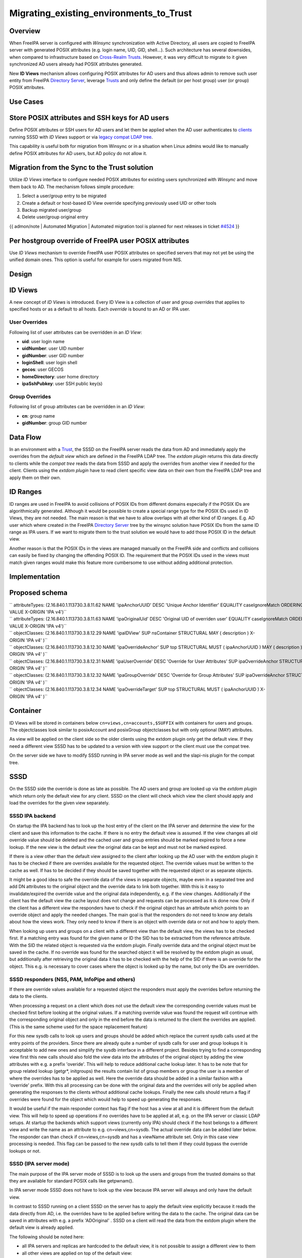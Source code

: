 Migrating_existing_environments_to_Trust
========================================

Overview
--------

When FreeIPA server is configured with *Winsync* synchronization with
Active Directory, all users are copied to FreeIPA server with generated
POSIX attributes (e.g. login name, UID, GID, shell...). Such
architecture has several downsides, when compared to infrastructure
based on `Cross-Realm Trusts <Trusts>`__. However, it was very difficult
to migrate to it given synchronized AD users already had POSIX
attributes generated.

New **ID Views** mechanism allows configuring POSIX attributes for AD
users and thus allows admin to remove such user entity from FreeIPA
`Directory Server <Directory_Server>`__, leverage `Trusts <Trusts>`__
and only define the default (or per host group) user (or group) POSIX
attributes.



Use Cases
---------



Store POSIX attributes and SSH keys for AD users
----------------------------------------------------------------------------------------------

Define POSIX attributes or SSH users for AD users and let them be
applied when the AD user authenticates to `clients <Client>`__ running
SSSD with *ID Views* support or via `legacy compat LDAP
tree <V3/Serving_legacy_clients_for_trusts>`__.

This capability is useful both for migration from Winsync or in a
situation when Linux admins would like to manually define POSIX
attributes for AD users, but AD policy do not allow it.



Migration from the Sync to the Trust solution
----------------------------------------------------------------------------------------------

Utilize *ID Views* interface to configure needed POSIX attributes for
existing users synchronized with *Winsync* and move them back to AD. The
mechanism follows simple procedure:

#. Select a user/group entry to be migrated
#. Create a default or host-based ID View override specifying previously
   used UID or other tools
#. Backup migrated user/group
#. Delete user/group original entry

{{ admon/note \| Automated Migration \| Automated migration tool is
planned for next releases in ticket
`#4524 <https://fedorahosted.org/freeipa/ticket/4524>`__ }}



Per hostgroup override of FreeIPA user POSIX attributes
----------------------------------------------------------------------------------------------

Use *ID Views* mechanism to override FreeIPA user POSIX attributes on
specified servers that may not yet be using the unified domain ones.
This option is useful for example for users migrated from NIS.

Design
------



ID Views
----------------------------------------------------------------------------------------------

A new concept of *ID Views* is introduced. Every ID View is a collection
of user and group *overrides* that applies to specified hosts or as a
default to all hosts. Each *override* is bound to an AD or IPA user.



User Overrides
^^^^^^^^^^^^^^

Following list of user attributes can be overridden in an *ID View*:

-  **uid**: user login name
-  **uidNumber**: user UID number
-  **gidNumber**: user GID number
-  **loginShell**: user login shell
-  **gecos**: user GECOS
-  **homeDirectory**: user home directory
-  **ipaSshPubkey**: user SSH public key(s)



Group Overrides
^^^^^^^^^^^^^^^

Following list of group attributes can be overridden in an *ID View*:

-  **cn**: group name
-  **gidNumber**: group GID number



Data Flow
----------------------------------------------------------------------------------------------

|User-views.png| In an environment with a `Trust <Trusts>`__, the SSSD
on the FreeIPA server reads the data from AD and immediately apply the
overrides from the *default view* which are defined in the FreeIPA LDAP
tree. The *extdom plugin* returns this data directly to clients while
the *compat tree* reads the data from SSSD and apply the overrides from
another view if needed for the client. Clients using the *extdom plugin*
have to read client specific view data on their own from the FreeIPA
LDAP tree and apply them on their own.



ID Ranges
----------------------------------------------------------------------------------------------

ID ranges are used in FreeIPA to avoid collisions of POSIX IDs from
different domains especially if the POSIX IDs are algorithmically
generated. Although it would be possible to create a special range type
for the POSIX IDs used in ID Views, they are not needed. The main reason
is that we have to allow overlaps with all other kind of ID ranges. E.g.
AD user which where created in the FreeIPA `Directory
Server <Directory_Server>`__ tree by the winsync solution have POSIX IDs
from the same ID range as IPA users. If we want to migrate them to the
trust solution we would have to add those POSIX ID in the default view.

Another reason is that the POSIX IDs in the views are managed manually
on the FreeIPA side and conflicts and collisions can easily be fixed by
changing the offending POSIX ID. The requirement that the POSIX IDs used
in the views must match given ranges would make this feature more
cumbersome to use without adding additional protection.

Implementation
--------------



Proposed schema
----------------------------------------------------------------------------------------------

| `` attributeTypes: (2.16.840.1.113730.3.8.11.62 NAME 'ipaAnchorUUID' DESC 'Unique Anchor Identifier' EQUALITY caseIgnoreMatch ORDERING caseIgnoreOrderingMatch SYNTAX 1.3.6.1.4.1.1466.115.121.1.15 SINGLE-VALUE X-ORIGIN 'IPA v4')``
| `` attributeTypes: (2.16.840.1.113730.3.8.11.63 NAME 'ipaOriginalUid' DESC 'Original UID of overriden user' EQUALITY caseIgnoreMatch ORDERING caseIgnoreOrderingMatch SYNTAX 1.3.6.1.4.1.1466.115.121.1.15 SINGLE-VALUE X-ORIGIN 'IPA v4')``
| `` objectClasses: (2.16.840.1.113730.3.8.12.29 NAME 'ipaIDView' SUP nsContainer STRUCTURAL MAY ( description ) X-ORIGIN 'IPA v4' )``
| `` objectClasses: (2.16.840.1.113730.3.8.12.30 NAME 'ipaOverrideAnchor' SUP top STRUCTURAL MUST ( ipaAnchorUUID ) MAY ( description ) X-ORIGIN 'IPA v4' )``
| `` objectClasses: (2.16.840.1.113730.3.8.12.31 NAME 'ipaUserOverride' DESC 'Override for User Attributes' SUP ipaOverrideAnchor STRUCTURAL MAY ( uid $ uidNumber $ gidNumber $ homeDirectory $ loginShell $ gecos $ ipaOriginalUid ) X-ORIGIN 'IPA v4' )``
| `` objectClasses: (2.16.840.1.113730.3.8.12.32 NAME 'ipaGroupOverride' DESC 'Override for Group Attributes' SUP ipaOverrideAnchor STRUCTURAL MAY ( gidNumber $ cn ) X-ORIGIN 'IPA v4' )``
| `` objectClasses: (2.16.840.1.113730.3.8.12.34 NAME 'ipaOverrideTarget' SUP top STRUCTURAL MUST ( ipaAnchorUUID ) X-ORIGIN 'IPA v4' )``

Container
----------------------------------------------------------------------------------------------

ID Views will be stored in containers below
``cn=views,cn=accounts,$SUFFIX`` with containers for users and groups.
The objectclasses look similar to posixAccount and posixGroup
objectclasses but with only optional (MAY) attributes.

As view will be applied on the client side so the older clients using
the extdom plugin only get the default view. If they need a different
view SSSD has to be updated to a version with view support or the client
must use the compat tree.

On the server side we have to modify SSSD running in IPA server mode as
well and the slapi-nis plugin for the compat tree.

SSSD
----------------------------------------------------------------------------------------------

On the SSSD side the override is done as late as possible. The AD users
and group are looked up via the *extdom plugin* which return only the
default view for any client. SSSD on the client will check which view
the client should apply and load the overrides for the given view
separately.



SSSD IPA backend
^^^^^^^^^^^^^^^^

On startup the IPA backend has to look up the host entry of the client
on the IPA server and determine the view for the client and save this
information to the cache. If there is no entry the default view is
assumed. If the view changes all old override value should be deleted
and the cached user and group entries should be marked expired to force
a new lookup. If the new view is the default view the original data can
be kept and must not be marked expired.

If there is a view other than the default view assigned to the client
after looking up the AD user with the extdom plugin it has to be checked
if there are overrides available for the requested object. The override
values must be written to the cache as well. If has to be decided if
they should be saved together with the requested object or as separate
objects.

It might be a good idea to safe the override data of the views in
separate objects, maybe even in a separated tree and add DN attributes
to the original object and the override data to link both together. With
this is it easy to invalidate/expired the override value and the
original data independently, e.g. if the view changes. Additionally if
the client has the default view the cache layout does not change and
requests can be processed as it is done now. Only if the client has a
different view the responders have to check if the original object has
an attribute which points to an override object and apply the needed
changes. The main goal is that the responders do not need to know any
details about how the views work. They only need to know if there is an
object with override data or not and how to apply them.

When looking up users and groups on a client with a different view than
the default view, the views has to be checked first. If a matching entry
was found for the given name or ID the SID has to be extracted from the
reference attribute. With the SID the related object is requested via
the extdom plugin. Finally override data and the original object must be
saved in the cache. If no override was found for the searched object it
will be resolved by the extdom plugin as usual, but additionally after
retrieving the original data it has to be checked with the help of the
SID if there is an override for the object. This e.g. is necessary to
cover cases where the object is looked up by the name, but only the IDs
are overridden.



SSSD responders (NSS, PAM, InfoPipe and others)
^^^^^^^^^^^^^^^^^^^^^^^^^^^^^^^^^^^^^^^^^^^^^^^

If there are override values available for a requested object the
responders must apply the overrides before returning the data to the
clients.

When processing a request on a client which does not use the default
view the corresponding override values must be checked first before
looking at the original values. If a matching override value was found
the request will continue with the corresponding original object and
only in the end before the data is returned to the client the overrides
are applied. (This is the same scheme used for the space replacement
feature)

For this new sysdb calls to look up users and groups should be added
which replace the current sysdb calls used at the entry points of the
providers. Since there are already quite a number of sysdb calls for
user and group lookups it is acceptable to add new ones and simplify the
sysdb interface in a different project. Besides trying to find a
corresponding view first this new calls should also fold the view data
into the attributes of the original object by adding the view attributes
with e.g. a prefix 'overide'. This will help to reduce additional cache
lookup later. It has to be note that for group related lookup (getgr*,
initgroups) the results contain list of group members or group the user
is a member of where the overrides has to be applied as well. Here the
override data should be added in a similar fashion with a 'override'
prefix. With this all processing can be done with the original data and
the overrides will only be applied when generating the responses to the
clients without additional cache lookups. Finally the new calls should
return a flag if overrides were found for the object which would help to
speed up generating the responses.

It would be useful if the main responder context has flag if the host
has a view at all and it is different from the default view. This will
help to speed up operations if no overrides have to be applied at all,
e.g. on the IPA server or classic LDAP setups. At startup the backends
which support views (currently only IPA) should check if the host
belongs to a different view and write the name as an attribute to e.g.
cn=views,cn=sysdb. The actual override data can be added later below.
The responder can than check if cn=views,cn=sysdb and has a viewName
attribute set. Only in this case view processing is needed. This flag
can be passed to the new sysdb calls to tell them if they could bypass
the override lookups or not.



SSSD (IPA server mode)
^^^^^^^^^^^^^^^^^^^^^^

The main purpose of the IPA server mode of SSSD is to look up the users
and groups from the trusted domains so that they are available for
standard POSIX calls like getpwnam().

In IPA server mode SSSD does not have to look up the view because IPA
server will always and only have the default view.

In contrast to SSSD running on a client SSSD on the server has to apply
the default view explicitly because it reads the data directly from AD,
i.e. the overrides have to be applied before writing the data to the
cache. The original data can be saved in attributes with e.g. a prefix
'ADOriginal' . SSSD on a client will read the data from the extdom
plugin where the default view is already applied.

The following should be noted here:

-  all IPA servers and replicas are hardcoded to the default view, it is
   not possible to assign a different view to them
-  all other views are applied on top of the default view:

   -  if the default view e.g. overrides the uidNumber attribute from AD
      the original value from AD is \_not\_ available to any other view
   -  if an override value is changed in the default view and not
      overridden by e.g. view xyz the change in the default view will be
      visible on call clients assigned to the xyz view as well.



SSSD Cache layout
^^^^^^^^^^^^^^^^^

The cached entry of an AD object on IPA clients and servers will contain
both the original AD data and the override value from the default view.
As show in the following figure.

.. figure:: Directory_entries_and_overrides.png
   :alt: directory_entries_and_overrides.png

   directory_entries_and_overrides.png

The green lines indicate the unmodified data from AD, the red ones those
attributes where an override value exists in the default view and the
blue line the override values.

As shown in the figure the overrides from the default view are already
applied in the cached entry, i.e. the default attributes for name, UID
and GID number, gecos, shell and home-directory already contain the
override values, if any, and the original values from AD are available
in attributes with the same name but the 'originalAD' prefix (the prefix
can be changed to some other more sensible value, but no collisions are
expected because SSSD cache attributes are mapped).

In contrast to store the override data of the default view separately in
the SSSD cache this scheme has to following advantages:

-  for the most common use cases like user and group lookups, no
   additional processing is needed, because the view is already applied.
-  on IPA client with a different view than the default view only the
   other view has to be applied on top of the default view and not both
   the other and the default view on top of the original AD data
-  AD objects with the default view are equivalent to IPA objects. This
   becomes important when we introduce views and overrides for IPA
   objects as well because for IPA objects there will be no overrides in
   the default view, because the IPA objects are the default view be
   definition. Saving the default view separately in the SSSD cache
   would lead to different code paths for IPA and AD objects. With this
   scheme IPA and AD obejcts can be handled in the same way both for the
   default view or an alternative view.

(Please note, I'm currently working on figures for the client case and a
different view and the case where the name is overriden, here the
nameAlias will contain the original fully qualified AD name and the
un-qualified override name to allow searches with those names as well).



slapi-nis plugin/compat tree
----------------------------------------------------------------------------------------------

The compat tree offers a simplified LDAP tree with user and group data
for legacy clients. No data for this tree is stored on disk but it is
always created on the fly. It has to be noted that legacy clients might
be one of the major users of the user-views because chances are that
they were attached to the legacy systems with legacy ID management which
should be replaced by IPA.

In contrast to the extdom plugin it is not possible to determine the
client based on the DN because connection might be anonymous. The
Slapi_PBlock contains the IP address of the client in
SLAPI_CONN_CLIENTNETADDR. Finding the matching client object in the IPA
tree requires a reverse-DNS lookup which is unreliable.

Instead of relying on bound user information, slapi-nis will use base
DN. A view-specific base DN will look like
cn=myview,cn=views,cn=compat,$SUFFIX. View will be detected and base DN
will be corrected to substract cn=myview,cn=views. A search then will
happen against normal compat tree and resulted entries will be subjected
to processing phase during which overrides from the selected view will
be applied. As final step, DNs of the resulted entries will be rewritten
to include cn=myview,cn=views.

Note that slapi-nis will apply only a host-specific view. For IPA users
and groups the default values will come from the primary tree, so only
host-specific view is required anyway. For AD objects default view will
be 'Default Trust View', and it will be applied by SSSD running in the
server mode on IPA master. Once slapi-nis retrieved these objects from
SSSD, they further will be amended taking into account the host-specific
view.

|Override_both.png| In this image both views have override value for the
AD object A hence both uidNumber and gidNumber are replaced after the
override of view xyz is applied.

|Override_default_only.png| In this example there is only a override in
the default view defined for AD object A. The extdom plugin or the
compat tree will forward the data return by SSSD unmodified when view
xyz is requested because there are no override values for AD object A in
this view.

|Override_xyz_only.png| On this figure there is no override in the
default view defined for the AD object A. SSSD will return the data from
AD unmodified and the extdom plugin or the compat tree will override the
gidNumber if view xyz is requested for the AD object A.

In order to map original objects and overrides, a slapi-nis
configuration produced by IPA will include specific attribue
ipaAnchorUUID and objectclass ipaOverrideTarget. The value of
ipaAnchorUUID will be value of ipaUniqueID prefixed by :IPA:$DOMAIN: for
IPA users and groups, and value of AD object's SID prefixed with :SID:
for AD objects. Resulting value of ipaAnchorUUID thus correspond to the
RDN value of the override entry, allowing easy match between the two.

However, groups in the compat tree do not contain member attribute with
DN to original entries. Instead, groups have memberUid attribute which
contains values of 'uid' attribute of original members of the group,
flattened for nested groups. This means memberUid attribute requires
additional processing and there is no way to build ipaAnchorUUID value
for them. Instead, for each user override IPA framework will maintain
ipaOriginalUid value, containing original 'uid' attribute's value.

When group memberUid attribute is processed, slapi-nis will go over each
value and will search an override which has the same value in
ipaOriginalUid field (in the current view). If override with the
ipaOriginalUid value exists, the override's 'uid' attribute's value is
used to replace original memberUid value. Otherwise original memberUid
value is copied over. This approach ensures memberUid values are correct
with regards to the overrides of the current view.



Feature Management
------------------

UI



View management
^^^^^^^^^^^^^^^

A page to list all view and a page to change the attributes of the view
object are needed (see CLI section below for details).



Management of the overrides
^^^^^^^^^^^^^^^^^^^^^^^^^^^

Default Trust View should prevent adding IPA users' and groups'
overrides, i.e. only AD users overrides can be added to Default Trust
View.

Additionally, Default Trust View itself should be protected from
deletion.

CLI



View management
^^^^^^^^^^^^^^^

Views must be added, displayed, modified and deleted. Imo the object for
the default view does not need any changes and should not be deleted, so
the tool can reject any attempt to change the default view.

The ipa host-\* commands must be able to set/modify/delete the view for
an IPA host.



Management of the overrides
^^^^^^^^^^^^^^^^^^^^^^^^^^^

It must be possible to add, display, modify and delete an override
object for any trusted user or group in any view.

Since user and groups have different attributes there should be a
command family for user and another one for groups. It should be
possible to identify the trusted object by its fully qualified name or
by its SID.

The find and show operations should take the fully qualified name or SID
as an argument and should display the overrides found in any view if not
a specific view is given by an option.

Currently implemented commands:

+----------------------+----------------------------------------------+
| command              | description                                  |
+======================+==============================================+
| idview-add           | Add a new ID View.                           |
+----------------------+----------------------------------------------+
| idview-apply         | Applies ID View to specified hosts or        |
|                      | current members of specified hostgroups. If  |
|                      | any other ID View is applied to the host, it |
|                      | is overriden.                                |
+----------------------+----------------------------------------------+
| idview-del           | Delete an ID View.                           |
+----------------------+----------------------------------------------+
| idview-find          | Search for an ID View.                       |
+----------------------+----------------------------------------------+
| idview-mod           | Modify an ID View.                           |
+----------------------+----------------------------------------------+
| idview-show          | Display information about an ID View.        |
+----------------------+----------------------------------------------+
| idview-unapply       | Clears ID View from specified hosts or       |
|                      | current members of specified hostgroups.     |
+----------------------+----------------------------------------------+
| idoverridegroup-add  | Add a new Group ID override.                 |
+----------------------+----------------------------------------------+
| idoverridegroup-del  | Delete an Group ID override.                 |
+----------------------+----------------------------------------------+
| idoverridegroup-find | Search for an Group ID override.             |
+----------------------+----------------------------------------------+
| idoverridegroup-mod  | Modify an Group ID override.                 |
+----------------------+----------------------------------------------+
| idoverridegroup-show | Display information about an Group ID        |
|                      | override.                                    |
+----------------------+----------------------------------------------+
| idoverrideuser-add   | Add a new User ID override.                  |
+----------------------+----------------------------------------------+
| idoverrideuser-del   | Delete an User ID override.                  |
+----------------------+----------------------------------------------+
| idoverrideuser-find  | Search for an User ID override.              |
+----------------------+----------------------------------------------+
| idoverrideuser-mod   | Modify an User ID override.                  |
+----------------------+----------------------------------------------+
| idoverrideuser-show  | Display information about an User ID         |
|                      | override.                                    |
+----------------------+----------------------------------------------+

Configuration
----------------------------------------------------------------------------------------------

Feature is activated during ``ipa-adtrust-install`` given it mostly
targets `trusted <Trusts>`__ users. The existence of the view container
``cn=views,cn=accounts,$SUFFIX`` is used as an indicator if the ID Views
are enabled or not.



Updates and Upgrades
--------------------

Since ID views are not enabled by default only the new schema entries
must be added during updates.



How to Test
-----------

For testing ID Views you will need a FreeIPA 4.1 server, with installed
`AD Trust <Trusts>`__ extension and active trust with AD domain. Please
refer to `Setup a trust <Active_Directory_trust_setup>`__ for the setup
steps.

You should end up with working trust:

::

   ------------------------------------------------------------------------
   Added Active Directory trust for realm "tbad.idm.lab.eng.brq.redhat.com"
   ------------------------------------------------------------------------
     Realm name: tbad.idm.lab.eng.brq.redhat.com
     Domain NetBIOS name: TBAD
     Domain Security Identifier: S-1-5-21-2997650941-1802118864-3094776726
     SID blacklist incoming: S-1-5-20, S-1-5-3, S-1-5-2, S-1-5-1, S-1-5-7, S-1-5-6, S-1-5-5, S-1-5-4, S-1-5-9, S-1-5-8,
                             S-1-5-17, S-1-5-16, S-1-5-15, S-1-5-14, S-1-5-13, S-1-5-12, S-1-5-11, S-1-5-10, S-1-3,
                             S-1-2, S-1-1, S-1-0, S-1-5-19, S-1-5-18
     SID blacklist outgoing: S-1-5-20, S-1-5-3, S-1-5-2, S-1-5-1, S-1-5-7, S-1-5-6, S-1-5-5, S-1-5-4, S-1-5-9, S-1-5-8,
                             S-1-5-17, S-1-5-16, S-1-5-15, S-1-5-14, S-1-5-13, S-1-5-12, S-1-5-11, S-1-5-10, S-1-3,
                             S-1-2, S-1-1, S-1-0, S-1-5-19, S-1-5-18
     Trust direction: Two-way trust
     Trust type: Active Directory domain
     Trust status: Established and verified

After the trust has been establish, pick an AD existing user for
testing, or create a new one. We will use
``testuser@tbad.idm.lab.eng.brq.redhat.com``.

Check that the user UID, GID and group membership is returned correctly:

::

   [tbabej@vm-124 labtool]$ id testuser@tbad.idm.lab.eng.brq.redhat.com
   uid=1218201156(testuser@tbad.idm.lab.eng.brq.redhat.com) gid=1218201156(testuser@tbad.idm.lab.eng.brq.redhat.com) groups=1218201156(testuser@tbad.idm.lab.eng.brq.redhat.com),1218201425(test group@tbad.idm.lab.eng.brq.redhat.com),1218200513(domain users@tbad.idm.lab.eng.brq.redhat.com)



Use Case: Store POSIX attributes and SSH keys for AD users using Default Trust View
----------------------------------------------------------------------------------------------

Now, we can try to override a attribute for this testing user. We will
use the 'Default Trust View', which is always applied for AD users and
can only contain overrides for AD users and groups. Let's change the UID
of the ``testuser`` to 5555.

::

   [tbabej@vm-124 labtool]$ ipa idoverrideuser-add 'Default Trust View' testuser@tbad.idm.lab.eng.brq.redhat.com  --uid 5555
   -----------------------------------------------------------------  
   Added User ID override "testuser@tbad.idm.lab.eng.brq.redhat.com"  
   -----------------------------------------------------------------  
     Anchor to override: testuser@tbad.idm.lab.eng.brq.redhat.com  
     UID: 5555  

Let's now check that the user has override UID value.

::

   [tbabej@vm-124 labtool]$ sudo systemctl restart sssd  
   [tbabej@vm-124 labtool]$ id testuser@tbad.idm.lab.eng.brq.redhat.com                                                                                                                                   
   uid=5555(testuser@tbad.idm.lab.eng.brq.redhat.com) gid=1218201156(testuser@tbad.idm.lab.eng.brq.redhat.com) groups=1218201156(testuser@tbad.idm.lab.eng.brq.redhat.com),1218201425(test group@tbad.idm.lab.eng.brq.redhat.com),1218200513(domain users@tbad.idm.lab.eng.brq.redhat.com) 

In a similiar way, you can override GID, or other attributes, see
``ipa idoverrideuser-add --help``.



Use Case: Store POSIX attributes and SSH keys for AD users using host-specific ID View
----------------------------------------------------------------------------------------------

For host-specific views, we cannot use Default Trust View, since that
one is not host specific, it is always applied. We add a new ID view
using the ``idview-add`` command.

::

   [tbabej@vm-124 ~]$ ipa idview-add testview --desc "Our new host specific view"
   ------------------------
   Added ID View "testview"
   ------------------------
     ID View Name: testview
     Description: Our new host specific view

Having created a host specific view, we need to add a ID override to it.
This works the same way as with Default Trust View. Suppose we want to
override UID of our ``testuser`` to 6666.

::

   [tbabej@vm-124 ~]$ ipa idoverrideuser-add testview testuser@tbad.idm.lab.eng.brq.redhat.com --uid 6666
   -----------------------------------------------------------------
   Added User ID override "testuser@tbad.idm.lab.eng.brq.redhat.com"
   -----------------------------------------------------------------
     Anchor to override: testuser@tbad.idm.lab.eng.brq.redhat.com
     UID: 6666

Now we're ready to apply the view to a specific host. The
``ipa idview-apply`` command is used for this purpose. The host can be
specified either via --hosts option or --hostgroups option. Please note
that --hostgroups option is just a helper, ID view is never associated
with the hostgroup itself, only with particular hosts. If you pass
hostgroup to the idview-apply command, the members of hostgroup are
expanded internally, and host is applied to each of them.

::

   [tbabej@vm-124 ~]$ ipa idview-apply testview --hosts vm-057.dom124.tbad.idm.lab.eng.brq.redhat.com
   --------------------------
   Applied ID View "testview"
   --------------------------
     hosts: vm-057.dom124.tbad.idm.lab.eng.brq.redhat.com
   ---------------------------------------------
   Number of hosts the ID View was applied to: 1
   ---------------------------------------------

We can check that our AD ``testuser`` is overriden in a different way on
our client, than on the server:

::

   [tbabej@vm-057 labtool]$ id testuser@tbad.idm.lab.eng.brq.redhat.com
   uid=6666(testuser@tbad.idm.lab.eng.brq.redhat.com) gid=5555(testuser@tbad.idm.lab.eng.brq.redhat.com) groups=5555(testuser@tbad.idm.lab.eng.brq.redhat.com),1218201425(test group@tbad.idm.lab.eng.brq.redhat.com)



Use Case: Migration from the Sync to the Trust solution
----------------------------------------------------------------------------------------------

To migrate from winsync to trusts you will need to take following steps:

| `` 1. Create a trust with the synced domain``
| `` 2. For all users that have been synced, you need to:``
| ``   a. create a ID override in "Default Trust View" for the synced user to preserve IPA generated UID and GID``
| ``   b. delete the sync agreement``
| ``   c. delete the synced user``

`Category:FreeIPA V4 Test Plan <Category:FreeIPA_V4_Test_Plan>`__
`Category:FreeIPA Test Plan <Category:FreeIPA_Test_Plan>`__

.. |User-views.png| image:: User-views.png
.. |Override_both.png| image:: Override_both.png
   :width: 600px
.. |Override_default_only.png| image:: Override_default_only.png
   :width: 600px
.. |Override_xyz_only.png| image:: Override_xyz_only.png
   :width: 600px